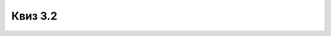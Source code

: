Квиз 3.2
========


.. mchoice:: disk_particije
   :answer_a: Независне логичке целине унутар једног физичког диска.
   :answer_b: Независне физичке целине унутар једног логичког диска.
   :answer_c: Независне физичке целине једног уређаја спољне меморије.
   :correct: a

   Шта су партиције (у кнтексту спољних меморија)?



.. mchoice:: radsadok1
   :answer_a: спољашњој меморији
   :answer_b: бафер меморији
   :answer_c: унутрашњој меморији
   :correct: c

   Подаци које обрађујемо се у току обраде налазе у



.. mchoice:: radsadok3
   :answer_a: мора бити инсталиран на твом рачунару
   :answer_b: мора бити инсталиран на серверу „у облаку”
   :answer_c: мора бити инсталиран и на твом рачунару и на серверу „у облаку”
   :correct: b

   Ако желиш да радиш на својим датотекама смештеним „у облаку”, програм којим их обрађујеш (на пример, за обраду текста) 



.. mchoice:: radsadok5
    :multiple_answers:
    :answer_a: Cutting Tool
    :answer_b: Snipping Tool
    :answer_c: Crop
    :answer_d: Snip and Sketch
    :answer_e: Скенер
    :correct: b,d

    Алатке за прављење снимка екрана (screenshot) у ОС Виндоуз зову се:




